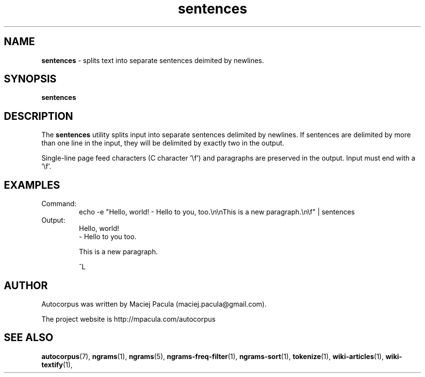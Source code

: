 .TH sentences 1 "October 16, 2011" "version 1.0" "USER COMMANDS"
.SH NAME
.B sentences
\- splits text into separate sentences deimited by newlines.

.SH SYNOPSIS
.B sentences

.SH DESCRIPTION 
The 
.B sentences 
utility splits input into separate sentences delimited
by newlines. If sentences are delimited by more than one line in the
input, they will be delimited by exactly two in the output.

Single-line page feed characters (C character '\\f') and paragraphs
are preserved in the output. Input must end with a '\\f'.

.SH EXAMPLES
.TP
Command:
.nf
echo -e "Hello, world! - Hello to you, too.\\n\\nThis is a new paragraph.\\n\\f" | sentences 
.fi

.TP
Output:
.nf
Hello, world!
- Hello to you too.

This is a new paragraph.


^L
.fi

.SH AUTHOR
Autocorpus was written by Maciej Pacula (maciej.pacula@gmail.com).

The project website is http://mpacula.com/autocorpus

.SH SEE ALSO
.BR autocorpus (7),
.BR ngrams (1),
.BR ngrams (5),
.BR ngrams-freq-filter (1),
.BR ngrams-sort (1),
.BR tokenize (1),
.BR wiki-articles (1),
.BR wiki-textify (1),

